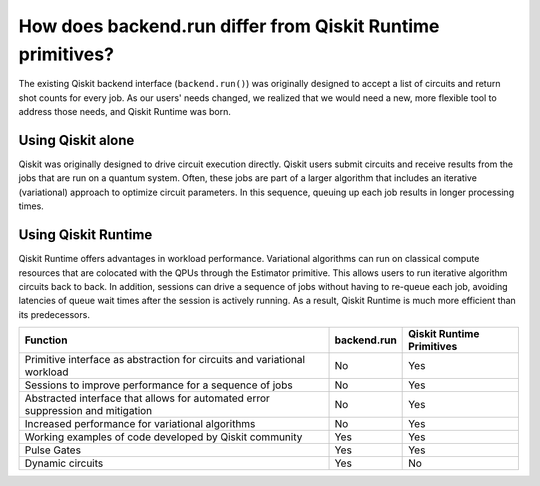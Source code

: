 How does backend.run differ from Qiskit Runtime primitives?
============================================================================

The existing Qiskit backend interface (``backend.run()``) was originally
designed to accept a list of circuits and return shot counts for every
job. As our users' needs changed, we realized that we would need a new,
more flexible tool to address those needs, and Qiskit Runtime was born.


Using Qiskit alone
------------------

Qiskit was originally designed to drive circuit execution directly.
Qiskit users submit circuits and receive results from the jobs that are
run on a quantum system. Often, these jobs are part of a larger
algorithm that includes an iterative (variational) approach to optimize
circuit parameters. In this sequence, queuing up each job results in
longer processing times.

Using Qiskit Runtime
--------------------

Qiskit Runtime offers advantages in workload performance. Variational
algorithms can run on classical compute resources that are colocated
with the QPUs through the Estimator primitive. This allows users
to run iterative algorithm circuits back to back. In addition, sessions
can drive a sequence of jobs without having to re-queue each job,
avoiding latencies of queue wait times after the session is actively
running. As a result, Qiskit Runtime is much more efficient than its
predecessors.

+---------------------------------------------------------------------------------+-----------------------+---------------------------+
| Function                                                                        | backend.run           | Qiskit Runtime Primitives |
+=================================================================================+=======================+===========================+
| Primitive interface as abstraction for circuits and variational workload        | No                    | Yes                       |
+---------------------------------------------------------------------------------+-----------------------+---------------------------+
| Sessions to improve performance for a sequence of jobs                          | No                    | Yes                       |
+---------------------------------------------------------------------------------+-----------------------+---------------------------+
| Abstracted interface that allows for automated error suppression and mitigation | No                    | Yes                       |
+---------------------------------------------------------------------------------+-----------------------+---------------------------+
| Increased performance for variational algorithms                                | No                    | Yes                       |
+---------------------------------------------------------------------------------+-----------------------+---------------------------+
| Working examples of code developed by Qiskit community                          | Yes                   | Yes                       |
+---------------------------------------------------------------------------------+-----------------------+---------------------------+
| Pulse Gates                                                                     | Yes                   | Yes                       |
+---------------------------------------------------------------------------------+-----------------------+---------------------------+
| Dynamic circuits                                                                | Yes                   | No                        |
+---------------------------------------------------------------------------------+-----------------------+---------------------------+

